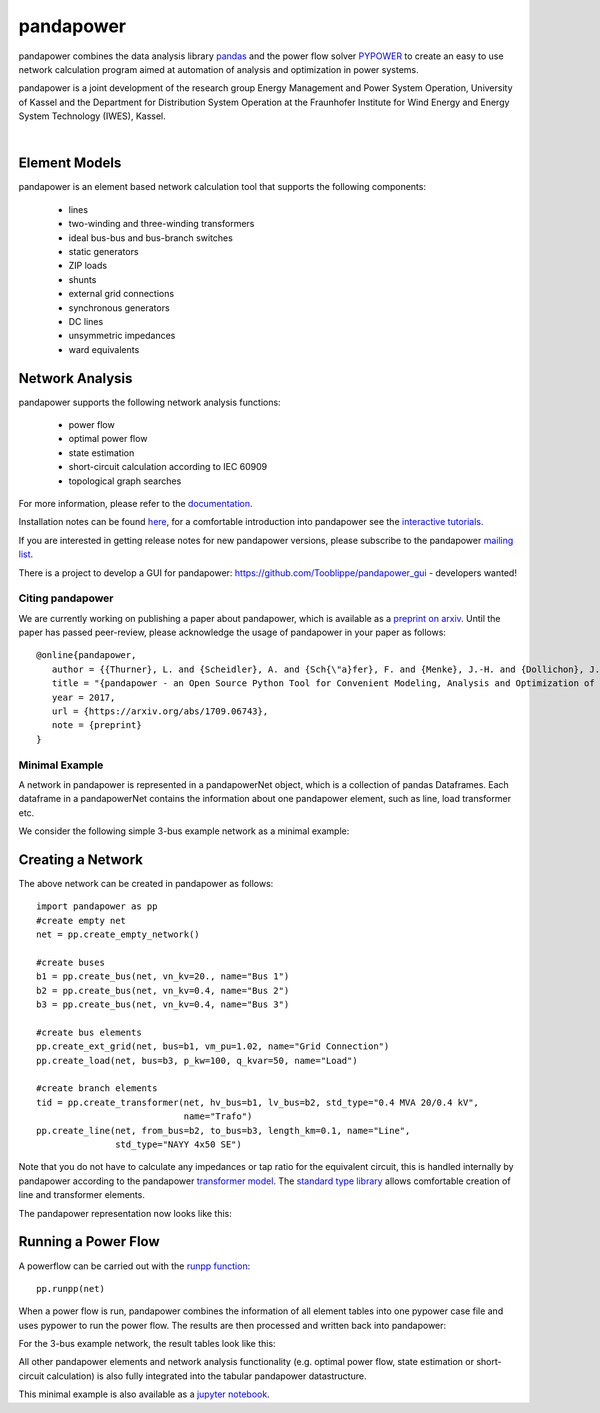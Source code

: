 =============
pandapower
=============

.. image:: https://readthedocs.org/projects/pandapower/badge/?version=v1.4.0
   :target: http://pandapower.readthedocs.io/en/v1.4.0
   :alt: Documentation Status

.. image:: https://img.shields.io/pypi/v/pandapower.svg
   :target: https://pypi.python.org/pypi/pandapower

.. image:: https://img.shields.io/pypi/pyversions/pandapower.svg
    :target: https://pypi.python.org/pypi/pandapower

.. image:: https://travis-ci.org/lthurner/pandapower.svg?branch=master
    :target: https://travis-ci.org/lthurner/pandapower

.. image:: https://codecov.io/github/lthurner/pandapower/coverage.svg?branch=master
   :target: https://codecov.io/github/lthurner/pandapower?branch=master
    
.. image:: https://api.codacy.com/project/badge/Grade/5d749ed6772e47f6b84fb9afb83903d3
    :target: https://www.codacy.com/app/lthurner/pandapower?utm_source=github.com&amp;utm_medium=referral&amp;utm_content=lthurner/pandapower&amp;utm_campaign=Badge_Grade

.. image:: https://img.shields.io/badge/License-BSD%203--Clause-blue.svg
    :target: https://github.com/lthurner/pandapower/blob/master/LICENSE

pandapower combines the data analysis library `pandas <http://pandas.pydata.org>`_ and the power flow solver `PYPOWER <https://pypi.python.org/pypi/PYPOWER>`_ to create an easy to use network calculation program
aimed at automation of analysis and optimization in power systems.

pandapower is a joint development of the research group Energy Management and Power System Operation, University of Kassel and the Department for Distribution System
Operation at the Fraunhofer Institute for Wind Energy and Energy System Technology (IWES), Kassel.

.. image:: https://www.uni-kassel.de/eecs/typo3temp/pics/f26880008d.png
    :target: https://www.uni-kassel.de/eecs/en/fachgebiete/e2n/home.html
    :width: 25em

.. image:: http://www.energiesystemtechnik.iwes.fraunhofer.de/content/dam/iwes-neu/energiesystemtechnik/iwes_190x52.gif
   :target: http://www.energiesystemtechnik.iwes.fraunhofer.de/en.html
    :width: 25em

|

Element Models
---------------

pandapower is an element based network calculation tool that supports the following components:

	- lines
	- two-winding and three-winding transformers
	- ideal bus-bus and bus-branch switches
	- static generators
	- ZIP loads
	- shunts
	- external grid connections
	- synchronous generators
	- DC lines
	- unsymmetric impedances
	- ward equivalents
	
Network Analysis
------------------

pandapower supports the following network analysis functions:

	- power flow
	- optimal power flow
	- state estimation
	- short-circuit calculation according to IEC 60909
	- topological graph searches

For more information, please refer to the `documentation <https://pandapower.readthedocs.io>`_.

Installation notes can be found `here <http://pandapower.readthedocs.io/en/latest/getting_started/installation.html>`_, for a comfortable introduction into pandapower see the `interactive tutorials <http://pandapower.readthedocs.io/en/develop/getting_started/tutorials.html>`_.

If you are interested in getting release notes for new pandapower versions, please subscribe to the pandapower `mailing list <http://www.uni-kassel.de/go/pandapower>`_.

There is a project to develop a GUI for pandapower: https://github.com/Tooblippe/pandapower_gui - developers wanted!

Citing pandapower
==================

We are currently working on publishing a paper about pandapower, which is available as a `preprint on arxiv <https://arxiv.org/abs/1709.06743>`_.
Until the paper has passed peer-review, please acknowledge the usage of pandapower in your paper as follows: ::

    @online{pandapower,
       author = {{Thurner}, L. and {Scheidler}, A. and {Sch{\"a}fer}, F. and {Menke}, J.-H. and {Dollichon}, J. and {Meier}, F. and {Meinecke}, S. and {Braun}, M.},
       title = "{pandapower - an Open Source Python Tool for Convenient Modeling, Analysis and Optimization of Electric Power Systems}",
       year = 2017,
       url = {https://arxiv.org/abs/1709.06743},
       note = {preprint}
    }

Minimal Example
===============

A network in pandapower is represented in a pandapowerNet object, which is a collection of pandas Dataframes.
Each dataframe in a pandapowerNet contains the information about one pandapower element, such as line, load transformer etc.

We consider the following simple 3-bus example network as a minimal example:

.. image:: http://pandapower.readthedocs.io/en/latest/_images/3bus-system.png
		:width: 20em
		:align: center 

Creating a Network
------------------------------

The above network can be created in pandapower as follows: ::
    
    import pandapower as pp
    #create empty net
    net = pp.create_empty_network() 
    
    #create buses
    b1 = pp.create_bus(net, vn_kv=20., name="Bus 1")
    b2 = pp.create_bus(net, vn_kv=0.4, name="Bus 2")
    b3 = pp.create_bus(net, vn_kv=0.4, name="Bus 3")

    #create bus elements
    pp.create_ext_grid(net, bus=b1, vm_pu=1.02, name="Grid Connection")
    pp.create_load(net, bus=b3, p_kw=100, q_kvar=50, name="Load")
  
    #create branch elements
    tid = pp.create_transformer(net, hv_bus=b1, lv_bus=b2, std_type="0.4 MVA 20/0.4 kV",
                                name="Trafo")
    pp.create_line(net, from_bus=b2, to_bus=b3, length_km=0.1, name="Line",
                   std_type="NAYY 4x50 SE")   
                   
Note that you do not have to calculate any impedances or tap ratio for the equivalent circuit, this is handled internally by pandapower according to the pandapower `transformer model <http://pandapower.readthedocs.io/en/latest/elements/trafo.html#electric-model>`_.
The `standard type library <http://pandapower.readthedocs.io/en/latest/std_types.html>`_ allows comfortable creation of line and transformer elements. 

The pandapower representation now looks like this:

.. image:: http://pandapower.readthedocs.io/en/latest/_images/pandapower_datastructure.png
		:width: 40em

Running a Power Flow
------------------------------

A powerflow can be carried out with the `runpp function <http://pandapower.readthedocs.io/en/latest/powerflow/ac.html>`_: ::
     
    pp.runpp(net)
    
When a power flow is run, pandapower combines the information of all element tables into one pypower case file and uses pypower to run the power flow.
The results are then processed and written back into pandapower:
        
.. image:: http://pandapower.readthedocs.io/en/latest/_images/pandapower_powerflow.png
		:width: 40em

For the 3-bus example network, the result tables look like this:

.. image:: http://pandapower.readthedocs.io/en/latest/_images/pandapower_results.png
		:width: 30em
		
All other pandapower elements and network analysis functionality (e.g. optimal power flow, state estimation or short-circuit calculation) is also fully integrated into the tabular pandapower datastructure.

This minimal example is also available as a `jupyter notebook <https://github.com/lthurner/pandapower/blob/develop/tutorials/minimal_example.ipynb>`_.
